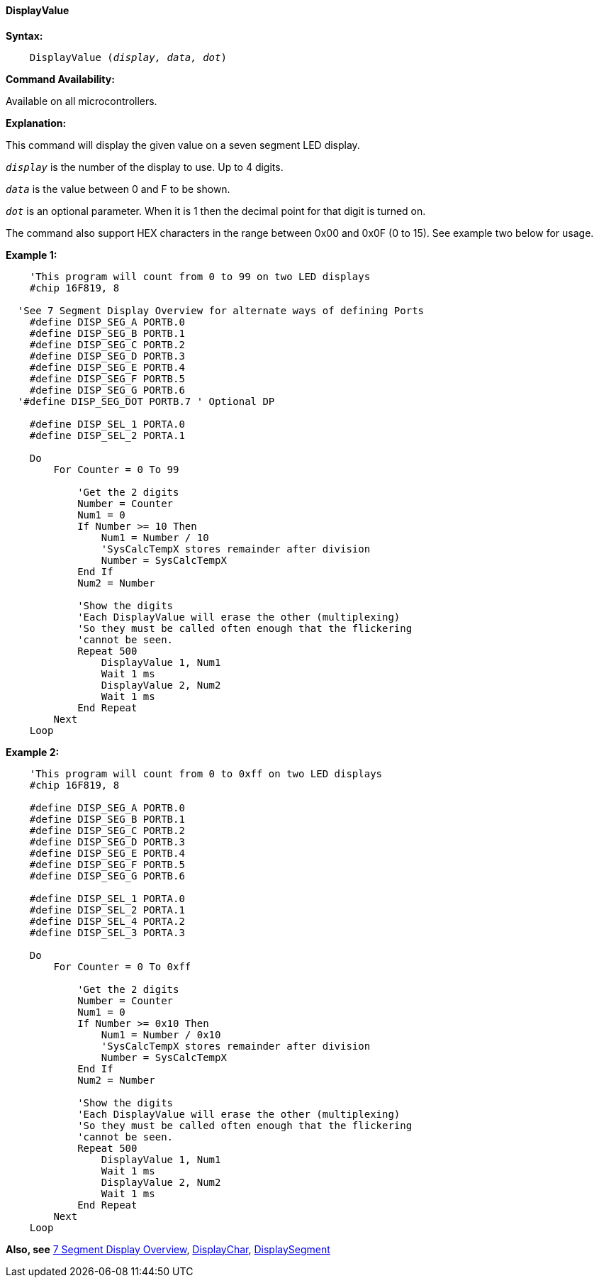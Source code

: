 // Edit EvanV 171016  edit MLO 261016
==== DisplayValue

*Syntax:*
[subs="quotes"]
----
    DisplayValue (_display, data, dot_)
----
*Command Availability:*

Available on all microcontrollers.

*Explanation:*

This command will display the given value on a seven segment LED
display.

`_display_` is the number of the display to use. Up to 4 digits. +

`_data_` is the value between 0 and F to be shown.

`_dot_` is an optional parameter. When it is 1 then the decimal point for that digit  is turned on.

The command also support HEX characters in the range between 0x00 and
0x0F (0 to 15). See example two below for usage.

*Example 1:*

----
    'This program will count from 0 to 99 on two LED displays
    #chip 16F819, 8

  'See 7 Segment Display Overview for alternate ways of defining Ports
    #define DISP_SEG_A PORTB.0
    #define DISP_SEG_B PORTB.1
    #define DISP_SEG_C PORTB.2
    #define DISP_SEG_D PORTB.3
    #define DISP_SEG_E PORTB.4
    #define DISP_SEG_F PORTB.5
    #define DISP_SEG_G PORTB.6
  '#define DISP_SEG_DOT PORTB.7 ' Optional DP

    #define DISP_SEL_1 PORTA.0
    #define DISP_SEL_2 PORTA.1

    Do
        For Counter = 0 To 99

            'Get the 2 digits
            Number = Counter
            Num1 = 0
            If Number >= 10 Then
                Num1 = Number / 10
                'SysCalcTempX stores remainder after division
                Number = SysCalcTempX
            End If
            Num2 = Number

            'Show the digits
            'Each DisplayValue will erase the other (multiplexing)
            'So they must be called often enough that the flickering
            'cannot be seen.
            Repeat 500
                DisplayValue 1, Num1
                Wait 1 ms
                DisplayValue 2, Num2
                Wait 1 ms
            End Repeat
        Next
    Loop
----

*Example 2:*

----
    'This program will count from 0 to 0xff on two LED displays
    #chip 16F819, 8

    #define DISP_SEG_A PORTB.0
    #define DISP_SEG_B PORTB.1
    #define DISP_SEG_C PORTB.2
    #define DISP_SEG_D PORTB.3
    #define DISP_SEG_E PORTB.4
    #define DISP_SEG_F PORTB.5
    #define DISP_SEG_G PORTB.6

    #define DISP_SEL_1 PORTA.0
    #define DISP_SEL_2 PORTA.1
    #define DISP_SEL_4 PORTA.2
    #define DISP_SEL_3 PORTA.3

    Do
        For Counter = 0 To 0xff

            'Get the 2 digits
            Number = Counter
            Num1 = 0
            If Number >= 0x10 Then
                Num1 = Number / 0x10
                'SysCalcTempX stores remainder after division
                Number = SysCalcTempX
            End If
            Num2 = Number

            'Show the digits
            'Each DisplayValue will erase the other (multiplexing)
            'So they must be called often enough that the flickering
            'cannot be seen.
            Repeat 500
                DisplayValue 1, Num1
                Wait 1 ms
                DisplayValue 2, Num2
                Wait 1 ms
            End Repeat
        Next
    Loop
----

*Also, see* <<_7_segment_displays_overview,7 Segment Display Overview>>, <<_displaychar,DisplayChar>>, <<_displaysegment,DisplaySegment>>
